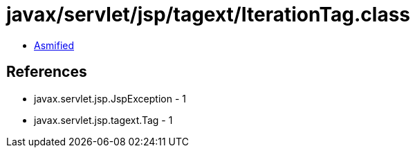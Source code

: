 = javax/servlet/jsp/tagext/IterationTag.class

 - link:IterationTag-asmified.java[Asmified]

== References

 - javax.servlet.jsp.JspException - 1
 - javax.servlet.jsp.tagext.Tag - 1
